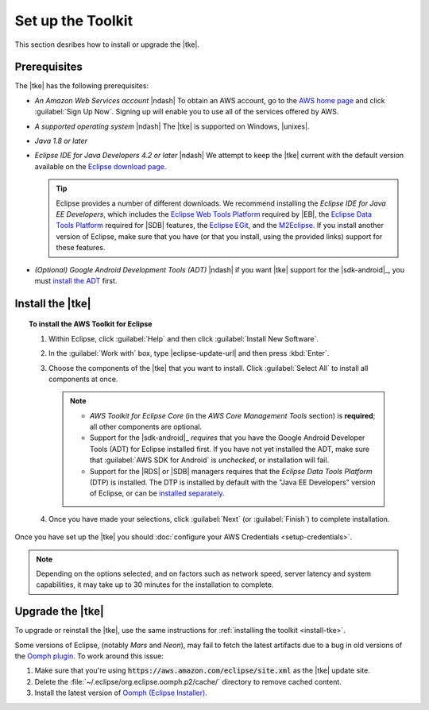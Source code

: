 .. Copyright 2010-2016 Amazon.com, Inc. or its affiliates. All Rights Reserved.

   This work is licensed under a Creative Commons Attribution-NonCommercial-ShareAlike 4.0
   International License (the "License"). You may not use this file except in compliance with the
   License. A copy of the License is located at http://creativecommons.org/licenses/by-nc-sa/4.0/.

   This file is distributed on an "AS IS" BASIS, WITHOUT WARRANTIES OR CONDITIONS OF ANY KIND,
   either express or implied. See the License for the specific language governing permissions and
   limitations under the License.

.. meta::
    :description: Install the |tke|.
    :keywords: tke, install, upgrade, setup

##################
Set up the Toolkit
##################

This section desribes how to install or upgrade the |tke|.

Prerequisites
=============

The |tke| has the following prerequisites:

* *An Amazon Web Services account* |ndash| To obtain an AWS account, go to the `AWS home page
  <https://aws.amazon.com/>`_ and click :guilabel:`Sign Up Now`. Signing up will enable you to use
  all of the services offered by AWS.

* *A supported operating system* |ndash| The |tke| is supported on Windows, |unixes|.

* *Java 1.8 or later*

* *Eclipse IDE for Java Developers 4.2 or later* |ndash| We attempt to keep the |tke| current with
  the default version available on the `Eclipse download page <https://eclipse.org/downloads/>`_.

  .. tip:: Eclipse provides a number of different downloads. We recommend installing the
     :emphasis:`Eclipse IDE for Java EE Developers`, which includes the `Eclipse Web Tools Platform
     <https://projects.eclipse.org/projects/webtools>`_ required by |EB|, the `Eclipse Data
     Tools Platform <http://www.eclipse.org/datatools/>`_ required for |SDB| features, the `Eclipse EGit <http://www.eclipse.org/egit/>`_, and the `M2Eclipse <http://www.eclipse.org/m2e/>`_. If you
     install another version of Eclipse, make sure that you have (or that you install, using the
     provided links) support for these features.

* *(Optional) Google Android Development Tools (ADT)* |ndash| if you want |tke| support for the
  |sdk-android|_, you must `install the ADT
  <https://developer.android.com/studio/tools/sdk/eclipse-adt.html>`_ first.

.. _install-tke:

Install the |tke|
=================

.. topic:: To install the AWS Toolkit for Eclipse

    #.  Within Eclipse, click :guilabel:`Help` and then click :guilabel:`Install New Software`.

    #.  In the :guilabel:`Work with` box, type |eclipse-update-url| and then press :kbd:`Enter`.

    #.  Choose the components of the |tke| that you want to install. Click :guilabel:`Select All` to
        install all components at once.

        .. note::

           * *AWS Toolkit for Eclipse Core* (in the *AWS Core Management Tools* section) is
             **required**; all other components are optional.

           * Support for the |sdk-android|_ *requires* that you have the Google Android Developer
             Tools (ADT) for Eclipse installed first. If you have not yet installed the ADT, make
             sure that :guilabel:`AWS SDK for Android` is *unchecked*, or installation will fail.

           * Support for the |RDS| or |SDB| managers requires that the *Eclipse Data Tools Platform*
             (DTP) is installed. The DTP is installed by default with the "Java EE Developers"
             version of Eclipse, or can be `installed separately
             <https://eclipse.org/datatools/downloads.php>`_.

    #.  Once you have made your selections, click :guilabel:`Next` (or :guilabel:`Finish`) to
        complete installation.

Once you have set up the |tke| you should :doc:`configure your AWS Credentials <setup-credentials>`.

.. note:: Depending on the options selected, and on factors such as network speed, server latency
   and system capabilities, it may take up to 30 minutes for the installation to complete.


Upgrade the |tke|
=================

To upgrade or reinstall the |tke|, use the same instructions for :ref:`installing the toolkit
<install-tke>`.

Some versions of Eclipse, (notably *Mars* and *Neon*), may fail to fetch the latest artifacts due to
a bug in old versions of the `Oomph plugin <https://projects.eclipse.org/projects/tools.oomph>`_. To
work around this issue:

#. Make sure that you're using :code:`https://aws.amazon.com/eclipse/site.xml` as the |tke| update
   site.

#. Delete the :file:`~/.eclipse/org.eclipse.oomph.p2/cache/` directory to remove cached content.

#. Install the latest version of `Oomph (Eclipse Installer)
   <https://wiki.eclipse.org/Eclipse_Installer>`_.

